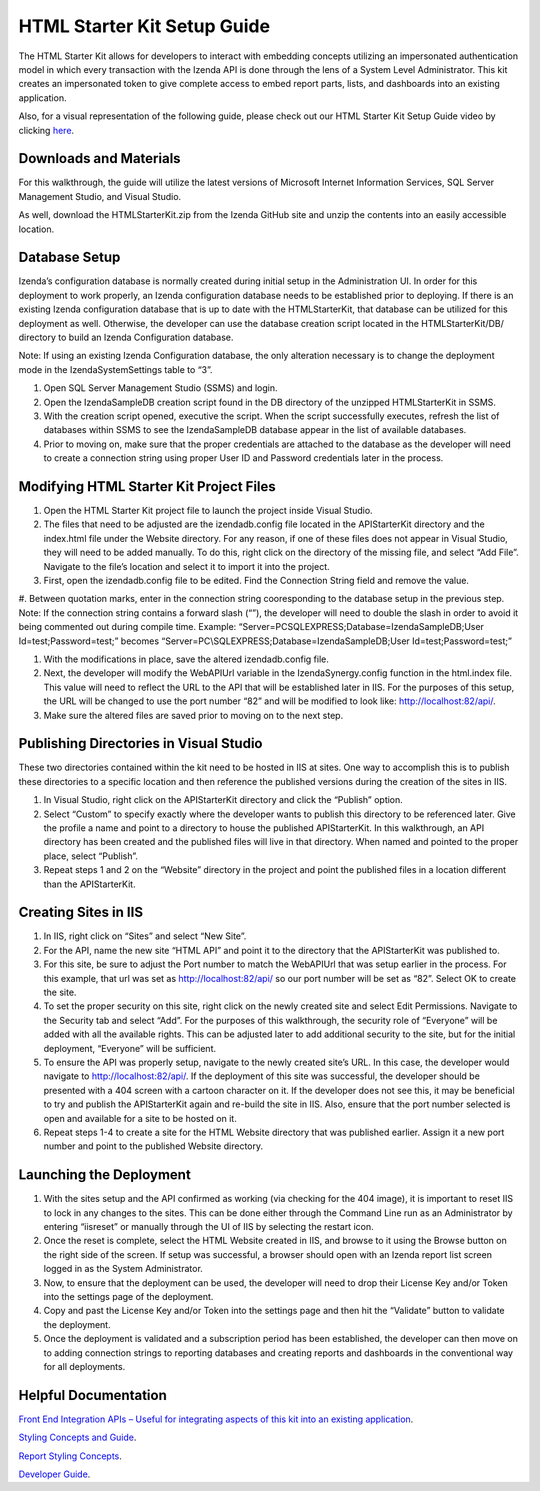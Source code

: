 =====================
HTML Starter Kit Setup Guide
=====================

The HTML Starter Kit allows for developers to interact with embedding concepts utilizing an impersonated authentication model in which every transaction with the Izenda API is done through the lens of a System Level Administrator. This kit creates an impersonated token to give complete access to embed report parts, lists, and dashboards into an existing application. 

Also, for a visual representation of the following guide, please check out our HTML Starter Kit Setup Guide video by clicking `here <https://www.izenda.com/7-series-installation-videos/>`_.

Downloads and Materials
--------------

For this walkthrough, the guide will utilize the latest versions of Microsoft Internet Information Services, SQL Server Management Studio, and Visual Studio.

As well, download the HTMLStarterKit.zip from the Izenda GitHub site and unzip the contents into an easily accessible location.

Database Setup
--------------

Izenda’s configuration database is normally created during initial setup in the Administration UI. In order for this deployment to work properly, an Izenda configuration database needs to be established prior to deploying. If there is an existing Izenda configuration database that is up to date with the HTMLStarterKit, that database can be utilized for this deployment as well. Otherwise, the developer can use the database creation script located in the HTMLStarterKit/DB/ directory to build an Izenda Configuration database. 

Note: If using an existing Izenda Configuration database, the only alteration necessary is to change the deployment mode in the IzendaSystemSettings table to “3”. 

#. Open SQL Server Management Studio (SSMS) and login. 

#. Open the IzendaSampleDB creation script found in the DB directory of the unzipped HTMLStarterKit in SSMS. 

#. With the creation script opened, executive the script. When the script successfully executes, refresh the list of databases within SSMS to see the IzendaSampleDB database appear in the list of available databases.  

#. Prior to moving on, make sure that the proper credentials are attached to the database as the developer will need to create a connection string using proper User ID and Password credentials later in the process. 

Modifying HTML Starter Kit Project Files
--------------

#. Open the HTML Starter Kit project file to launch the project inside Visual Studio. 

#. The files that need to be adjusted are the izendadb.config file located in the APIStarterKit directory and the index.html file under the Website directory. For any reason, if one of these files does not appear in Visual Studio, they will need to be added manually. To do this, right click on the directory of the missing file, and select “Add File”. Navigate to the file’s location and select it to import it into the project. 

#. First, open the izendadb.config file to be edited. Find the Connection String field and remove the value.

#. Between quotation marks, enter in the connection string cooresponding to the database setup in the previous step. Note: If the connection string contains a forward slash (“\”), the developer will need to double the slash in order to avoid it being commented out during compile time. 
Example: “Server=PC\SQLEXPRESS;Database=IzendaSampleDB;User Id=test;Password=test;” becomes “Server=PC\\SQLEXPRESS;Database=IzendaSampleDB;User Id=test;Password=test;”

#. With the modifications in place, save the altered izendadb.config file. 

#. Next, the developer will modify the WebAPIUrl variable in the IzendaSynergy.config function in the html.index file. This value will need to reflect the URL to the API that will be established later in IIS. For the purposes of this setup, the URL will be changed to use the port number “82” and will be modified to look like: http://localhost:82/api/. 

#. Make sure the altered files are saved prior to moving on to the next step. 

Publishing Directories in Visual Studio
-------------

These two directories contained within the kit need to be hosted in IIS at sites. One way to accomplish this is to publish these directories to a specific location and then reference the published versions during the creation of the sites in IIS. 

#. In Visual Studio, right click on the APIStarterKit directory and click the “Publish” option. 

#. Select “Custom” to specify exactly where the developer wants to publish this directory to be referenced later. Give the profile a name and point to a directory to house the published APIStarterKit. In this walkthrough, an API directory has been created and the published files will live in that directory. When named and pointed to the proper place, select “Publish”.

#. Repeat steps 1 and 2 on the “Website” directory in the project and point the published files in a location different than the APIStarterKit. 

Creating Sites in IIS
--------------

#. In IIS, right click on “Sites” and select “New Site”. 

#. For the API, name the new site “HTML API” and point it to the directory that the APIStarterKit was published to. 

#. For this site, be sure to adjust the Port number to match the WebAPIUrl that was setup earlier in the process. For this example, that url was set as http://localhost:82/api/ so our port number will be set as “82”. Select OK to create the site. 

#. To set the proper security on this site, right click on the newly created site and select Edit Permissions. Navigate to the Security tab and select “Add”. For the purposes of this walkthrough, the security role of “Everyone” will be added with all the available rights. This can be adjusted later to add additional security to the site, but for the initial deployment, “Everyone” will be sufficient. 

#. To ensure the API was properly setup, navigate to the newly created site’s URL. In this case, the developer would navigate to http://localhost:82/api/. If the deployment of this site was successful, the developer should be presented with a 404 screen with a cartoon character on it. If the developer does not see this, it may be beneficial to try and publish the APIStarterKit again and re-build the site in IIS. Also, ensure that the port number selected is open and available for a site to be hosted on it. 

#. Repeat steps 1-4 to create a site for the HTML Website directory that was published earlier. Assign it a new port number and point to the published Website directory. 

Launching the Deployment
--------------

#. With the sites setup and the API confirmed as working (via checking for the 404 image), it is important to reset IIS to lock in any changes to the sites. This can be done either through the Command Line run as an Administrator by entering “iisreset” or manually through the UI of IIS by selecting the restart icon.

#. Once the reset is complete, select the HTML Website created in IIS, and browse to it using the Browse button on the right side of the screen. If setup was successful, a browser should open with an Izenda report list screen logged in as the System Administrator. 

#. Now, to ensure that the deployment can be used, the developer will need to drop their License Key and/or Token into the settings page of the deployment. 

#. Copy and past the License Key and/or Token into the settings page and then hit the “Validate” button to validate the deployment. 

#. Once the deployment is validated and a subscription period has been established, the developer can then move on to adding connection strings to reporting databases and creating reports and dashboards in the conventional way for all deployments. 

Helpful Documentation 
--------------

`Front End Integration APIs – Useful for integrating aspects of this kit into an existing application <https://www.izenda.com/docs/dev/api_frontend_integration.html>`_.

`Styling Concepts and Guide <https://www.izenda.com/docs/dev/code_bi_portal_custom_css.html>`_.

`Report Styling Concepts <https://www.izenda.com/docs/ui/doc_styling_your_report.html>`_.

`Developer Guide <https://www.izenda.com/docs/dev/.developer_guide.html>`_.
